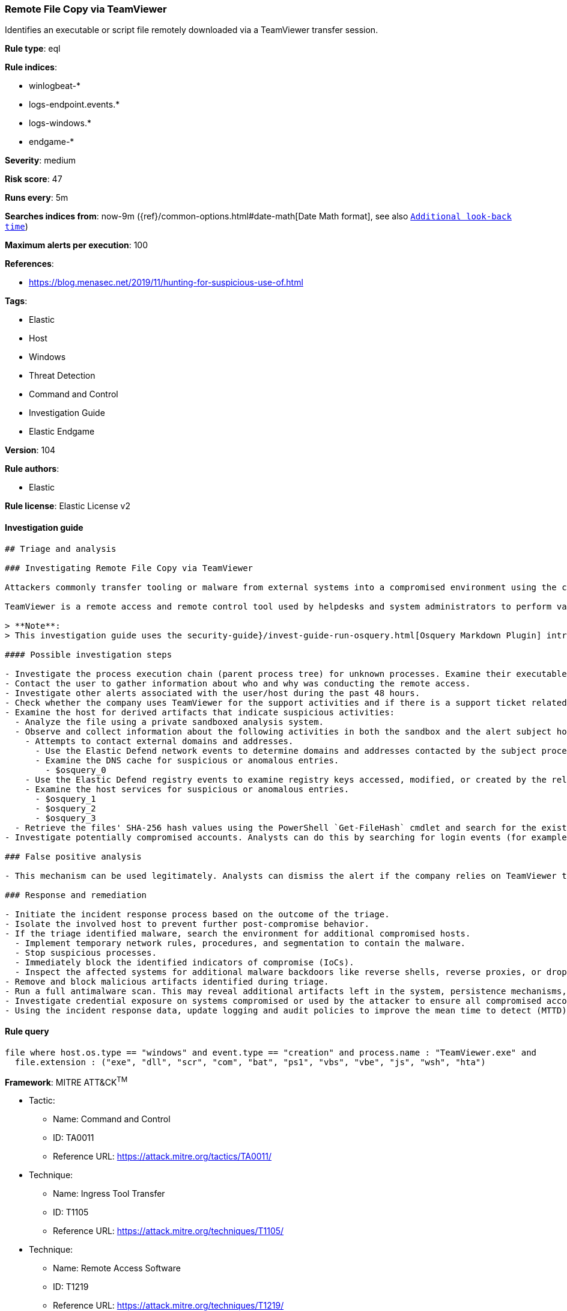 [[prebuilt-rule-8-7-2-remote-file-copy-via-teamviewer]]
=== Remote File Copy via TeamViewer

Identifies an executable or script file remotely downloaded via a TeamViewer transfer session.

*Rule type*: eql

*Rule indices*:

* winlogbeat-*
* logs-endpoint.events.*
* logs-windows.*
* endgame-*

*Severity*: medium

*Risk score*: 47

*Runs every*: 5m

*Searches indices from*: now-9m ({ref}/common-options.html#date-math[Date Math format], see also <<rule-schedule, `Additional look-back time`>>)

*Maximum alerts per execution*: 100

*References*:

* https://blog.menasec.net/2019/11/hunting-for-suspicious-use-of.html

*Tags*:

* Elastic
* Host
* Windows
* Threat Detection
* Command and Control
* Investigation Guide
* Elastic Endgame

*Version*: 104

*Rule authors*:

* Elastic

*Rule license*: Elastic License v2


==== Investigation guide


[source, markdown]
----------------------------------
## Triage and analysis

### Investigating Remote File Copy via TeamViewer

Attackers commonly transfer tooling or malware from external systems into a compromised environment using the command and control channel. However, they can also abuse legitimate utilities to drop these files.

TeamViewer is a remote access and remote control tool used by helpdesks and system administrators to perform various support activities. It is also frequently used by attackers and scammers to deploy malware interactively and other malicious activities. This rule looks for the TeamViewer process creating files with suspicious extensions.

> **Note**:
> This investigation guide uses the security-guide}/invest-guide-run-osquery.html[Osquery Markdown Plugin] introduced in Elastic Stack version 8.5.0. Older Elastic Stack versions will display unrendered Markdown in this guide.

#### Possible investigation steps

- Investigate the process execution chain (parent process tree) for unknown processes. Examine their executable files for prevalence, whether they are located in expected locations, and if they are signed with valid digital signatures.
- Contact the user to gather information about who and why was conducting the remote access.
- Investigate other alerts associated with the user/host during the past 48 hours.
- Check whether the company uses TeamViewer for the support activities and if there is a support ticket related to this access.
- Examine the host for derived artifacts that indicate suspicious activities:
  - Analyze the file using a private sandboxed analysis system.
  - Observe and collect information about the following activities in both the sandbox and the alert subject host:
    - Attempts to contact external domains and addresses.
      - Use the Elastic Defend network events to determine domains and addresses contacted by the subject process by filtering by the process' `process.entity_id`.
      - Examine the DNS cache for suspicious or anomalous entries.
        - $osquery_0
    - Use the Elastic Defend registry events to examine registry keys accessed, modified, or created by the related processes in the process tree.
    - Examine the host services for suspicious or anomalous entries.
      - $osquery_1
      - $osquery_2
      - $osquery_3
  - Retrieve the files' SHA-256 hash values using the PowerShell `Get-FileHash` cmdlet and search for the existence and reputation of the hashes in resources like VirusTotal, Hybrid-Analysis, CISCO Talos, Any.run, etc.
- Investigate potentially compromised accounts. Analysts can do this by searching for login events (for example, 4624) to the target host after the registry modification.

### False positive analysis

- This mechanism can be used legitimately. Analysts can dismiss the alert if the company relies on TeamViewer to conduct remote access and the triage has not identified suspicious or malicious files.

### Response and remediation

- Initiate the incident response process based on the outcome of the triage.
- Isolate the involved host to prevent further post-compromise behavior.
- If the triage identified malware, search the environment for additional compromised hosts.
  - Implement temporary network rules, procedures, and segmentation to contain the malware.
  - Stop suspicious processes.
  - Immediately block the identified indicators of compromise (IoCs).
  - Inspect the affected systems for additional malware backdoors like reverse shells, reverse proxies, or droppers that attackers could use to reinfect the system.
- Remove and block malicious artifacts identified during triage.
- Run a full antimalware scan. This may reveal additional artifacts left in the system, persistence mechanisms, and malware components.
- Investigate credential exposure on systems compromised or used by the attacker to ensure all compromised accounts are identified. Reset passwords for these accounts and other potentially compromised credentials, such as email, business systems, and web services.
- Using the incident response data, update logging and audit policies to improve the mean time to detect (MTTD) and the mean time to respond (MTTR).
----------------------------------

==== Rule query


[source, js]
----------------------------------
file where host.os.type == "windows" and event.type == "creation" and process.name : "TeamViewer.exe" and
  file.extension : ("exe", "dll", "scr", "com", "bat", "ps1", "vbs", "vbe", "js", "wsh", "hta")

----------------------------------

*Framework*: MITRE ATT&CK^TM^

* Tactic:
** Name: Command and Control
** ID: TA0011
** Reference URL: https://attack.mitre.org/tactics/TA0011/
* Technique:
** Name: Ingress Tool Transfer
** ID: T1105
** Reference URL: https://attack.mitre.org/techniques/T1105/
* Technique:
** Name: Remote Access Software
** ID: T1219
** Reference URL: https://attack.mitre.org/techniques/T1219/
